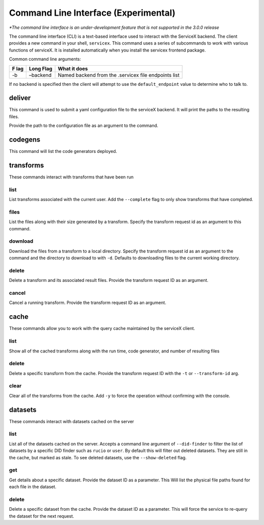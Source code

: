 Command Line Interface (Experimental)
======================================
*\*The command line interface is an under-development feature that is not supported in the 3.0.0 release*

The command line interface (CLI) is a text-based interface used to interact with the ServiceX backend.
The client provides a new command in your shell,
``servicex``. This command uses a series of subcommands to work with
various functions of serviceX. It is installed automatically when you install the servicex frontend package.

Common command line arguments:

+-----+----------+-----------------------------------------------------+
| F   | Long     | What it does                                        |
| lag | Flag     |                                                     |
+=====+==========+=====================================================+
| -b  | –backend | Named backend from the .servicex file endpoints     |
|     |          | list                                                |
+-----+----------+-----------------------------------------------------+

If no backend is specified then the client will attempt to
use the ``default_endpoint`` value to determine who to talk to.

deliver
~~~~~~~
This command is used to submit a yaml configuration file to the serviceX backend.
It will print the paths to the resulting files.

Provide the path to the configuration file as an argument to the command.

codegens
~~~~~~~~

This command will list the code generators deployed.

transforms
~~~~~~~~~~

These commands interact with transforms that have been run

list
^^^^

List transforms associated with the current user. Add the ``--complete``
flag to only show transforms that have completed.

files
^^^^^

List the files along with their size generated by a transform. Specify
the transform request id as an argument to this command.

download
^^^^^^^^

Download the files from a transform to a local directory. Specify the
transform request id as an argument to the command and the directory to download to with
``-d``. Defaults to downloading files to the current working directory.

delete
^^^^^^

Delete a transform and its associated result files. Provide the transform request ID as an argument.

cancel
^^^^^^

Cancel a running transform. Provide the transform request ID as an argument.

cache
~~~~~

These commands allow you to work with the query cache maintained by the
serviceX client.


list
^^^^

Show all of the cached transforms along with the run time, code
generator, and number of resulting files

delete
^^^^^^

Delete a specific transform from the cache. Provide the transform
request ID with the ``-t`` or ``--transform-id`` arg.

clear
^^^^^

Clear all of the transforms from the cache. Add ``-y`` to force the
operation without confirming with the console.

datasets
~~~~~~~~

These commands interact with datasets cached on the server

list
^^^^
List all of the datasets cached on the server. Accepts a command line argument
of ``--did-finder`` to filter the list of datasets by a specific DID finder such
as ``rucio`` or ``user``. By default this will filter out deleted datasets. They
are still in the cache, but marked as stale. To see deleted datasets, use the
``--show-deleted`` flag.

get
^^^
Get details about a specific dataset. Provide the dataset ID as a parameter. This
Will list the physical file paths found for each file in the dataset.

delete
^^^^^^
Delete a specific dataset from the cache. Provide the dataset ID as a parameter. This
will force the service to re-query the dataset for the next request.
